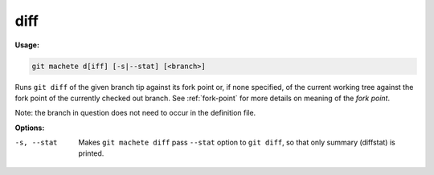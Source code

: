.. _diff:

diff
----
**Usage:**

.. code-block:: shell

    git machete d[iff] [-s|--stat] [<branch>]

Runs ``git diff`` of the given branch tip against its fork point or, if none specified, of the current working tree against the fork point of the currently checked out branch.
See :ref:`fork-point` for more details on meaning of the `fork point`.

Note: the branch in question does not need to occur in the definition file.

**Options:**

-s, --stat    Makes ``git machete diff`` pass ``--stat`` option to ``git diff``, so that only summary (diffstat) is printed.
